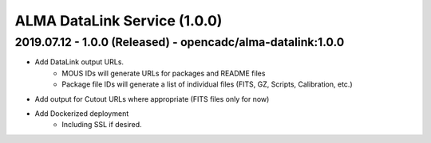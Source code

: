 ALMA DataLink Service (1.0.0)
=============================

2019.07.12 - 1.0.0 (Released) - opencadc/alma-datalink:1.0.0
------------------------------------------------------------

- Add DataLink output URLs.
    - MOUS IDs will generate URLs for packages and README files
    - Package file IDs will generate a list of individual files (FITS, GZ, Scripts, Calibration, etc.)
- Add output for Cutout URLs where appropriate (FITS files only for now)
- Add Dockerized deployment
    - Including SSL if desired.
